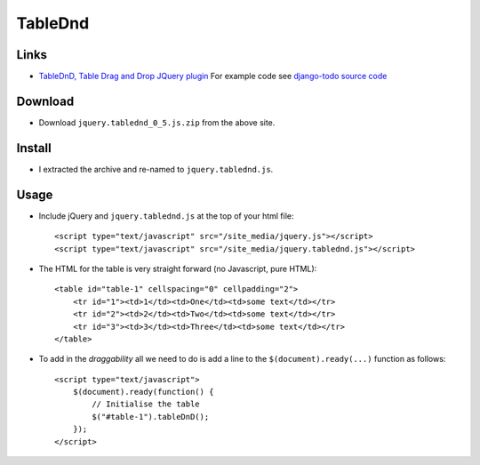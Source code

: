 TableDnd
********

Links
=====

- `TableDnD, Table Drag and Drop JQuery plugin`_
  For example code see
  `django-todo source code`_

Download
========

- Download ``jquery.tablednd_0_5.js.zip`` from the above site.

Install
=======

- I extracted the archive and re-named to ``jquery.tablednd.js``.

Usage
=====

- Include jQuery and ``jquery.tablednd.js`` at the top of your html file:

  ::

    <script type="text/javascript" src="/site_media/jquery.js"></script>
    <script type="text/javascript" src="/site_media/jquery.tablednd.js"></script>

- The HTML for the table is very straight forward
  (no Javascript, pure HTML):

  ::

    <table id="table-1" cellspacing="0" cellpadding="2">
        <tr id="1"><td>1</td><td>One</td><td>some text</td></tr>
        <tr id="2"><td>2</td><td>Two</td><td>some text</td></tr>
        <tr id="3"><td>3</td><td>Three</td><td>some text</td></tr>
    </table>

- To add in the *draggability* all we need to do is add a line to the
  ``$(document).ready(...)`` function as follows:

  ::

    <script type="text/javascript">
        $(document).ready(function() {
            // Initialise the table
            $("#table-1").tableDnD();
        });
    </script>


.. _`TableDnD, Table Drag and Drop JQuery plugin`: http://www.isocra.com/2008/02/table-drag-and-drop-jquery-plugin/
.. _`django-todo source code`: http://code.google.com/p/django-todo/source/browse/trunk/todo/templates/todo/view_list.html

